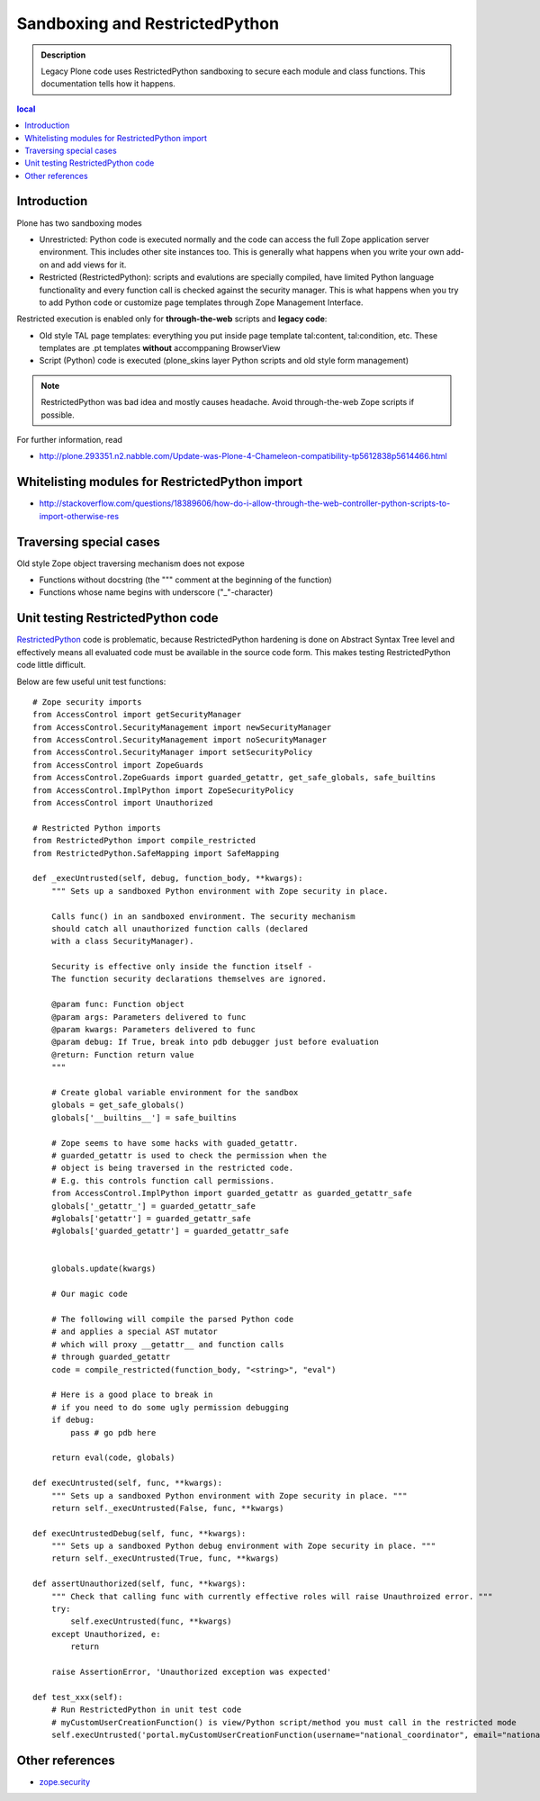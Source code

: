 =================================
Sandboxing and RestrictedPython
=================================

.. admonition:: Description

        Legacy Plone code uses RestrictedPython sandboxing to secure
        each module and class functions. This documentation
        tells how it happens.

.. contents :: local

Introduction
-------------

Plone has two sandboxing modes

* Unrestricted: Python code is executed normally and the code can access the full
  Zope application server environment. This includes other site instances too.
  This is generally what happens when you write your own add-on and
  add views for it.

* Restricted (RestrictedPython): scripts and evalutions are specially compiled, have limited Python
  language functionality and every function call is checked against the security manager.
  This is what happens when you try to add Python code or customize
  page templates through Zope Management Interface.

Restricted execution is enabled only for **through-the-web** scripts and **legacy code**:

* Old style TAL page templates: everything you put inside page template
  tal:content, tal:condition, etc. These templates are .pt templates
  **without** accomppaning BrowserView

* Script (Python) code is executed (plone_skins layer Python scripts and old style form management)

.. note ::

        RestrictedPython was bad idea and mostly causes headache. Avoid through-the-web
        Zope scripts if possible.

For further information, read

* http://plone.293351.n2.nabble.com/Update-was-Plone-4-Chameleon-compatibility-tp5612838p5614466.html

Whitelisting modules for RestrictedPython import
---------------------------------------------------

* http://stackoverflow.com/questions/18389606/how-do-i-allow-through-the-web-controller-python-scripts-to-import-otherwise-res

Traversing special cases
-------------------------

Old style Zope object traversing mechanism does not expose

* Functions without docstring (the """ comment at the beginning of the function)

* Functions whose name begins with underscore ("_"-character)

Unit testing RestrictedPython code
-----------------------------------

RestrictedPython_ code is problematic, because RestrictedPython hardening is done on Abstract Syntax Tree level and
effectively means all evaluated code must be available in the source code form. This makes testing RestrictedPython
code little difficult.

Below are few useful unit test functions::

    # Zope security imports
    from AccessControl import getSecurityManager
    from AccessControl.SecurityManagement import newSecurityManager
    from AccessControl.SecurityManagement import noSecurityManager
    from AccessControl.SecurityManager import setSecurityPolicy
    from AccessControl import ZopeGuards
    from AccessControl.ZopeGuards import guarded_getattr, get_safe_globals, safe_builtins
    from AccessControl.ImplPython import ZopeSecurityPolicy
    from AccessControl import Unauthorized

    # Restricted Python imports
    from RestrictedPython import compile_restricted
    from RestrictedPython.SafeMapping import SafeMapping

    def _execUntrusted(self, debug, function_body, **kwargs):
        """ Sets up a sandboxed Python environment with Zope security in place.

        Calls func() in an sandboxed environment. The security mechanism
        should catch all unauthorized function calls (declared
        with a class SecurityManager).

        Security is effective only inside the function itself -
        The function security declarations themselves are ignored.

        @param func: Function object
        @param args: Parameters delivered to func
        @param kwargs: Parameters delivered to func
        @param debug: If True, break into pdb debugger just before evaluation
        @return: Function return value
        """

        # Create global variable environment for the sandbox
        globals = get_safe_globals()
        globals['__builtins__'] = safe_builtins

        # Zope seems to have some hacks with guaded_getattr.
        # guarded_getattr is used to check the permission when the
        # object is being traversed in the restricted code.
        # E.g. this controls function call permissions.
        from AccessControl.ImplPython import guarded_getattr as guarded_getattr_safe
        globals['_getattr_'] = guarded_getattr_safe
        #globals['getattr'] = guarded_getattr_safe
        #globals['guarded_getattr'] = guarded_getattr_safe


        globals.update(kwargs)

        # Our magic code

        # The following will compile the parsed Python code
        # and applies a special AST mutator
        # which will proxy __getattr__ and function calls
        # through guarded_getattr
        code = compile_restricted(function_body, "<string>", "eval")

        # Here is a good place to break in
        # if you need to do some ugly permission debugging
        if debug:
            pass # go pdb here

        return eval(code, globals)

    def execUntrusted(self, func, **kwargs):
        """ Sets up a sandboxed Python environment with Zope security in place. """
        return self._execUntrusted(False, func, **kwargs)

    def execUntrustedDebug(self, func, **kwargs):
        """ Sets up a sandboxed Python debug environment with Zope security in place. """
        return self._execUntrusted(True, func, **kwargs)

    def assertUnauthorized(self, func, **kwargs):
        """ Check that calling func with currently effective roles will raise Unauthroized error. """
        try:
            self.execUntrusted(func, **kwargs)
        except Unauthorized, e:
            return

        raise AssertionError, 'Unauthorized exception was expected'

    def test_xxx(self):
        # Run RestrictedPython in unit test code
        # myCustomUserCreationFunction() is view/Python script/method you must call in the restricted mode
        self.execUntrusted('portal.myCustomUserCreationFunction(username="national_coordinator", email="nationalcoordinator@redinnovation.com")', portal=self.portal)

Other references
----------------

* `zope.security <https://pypi.python.org/pypi/zope.security>`_

.. _AccessControl: http://svn.zope.org/Zope/trunk/src/AccessControl

.. _RestrictedPython: https://pypi.python.org/pypi/RestrictedPython

